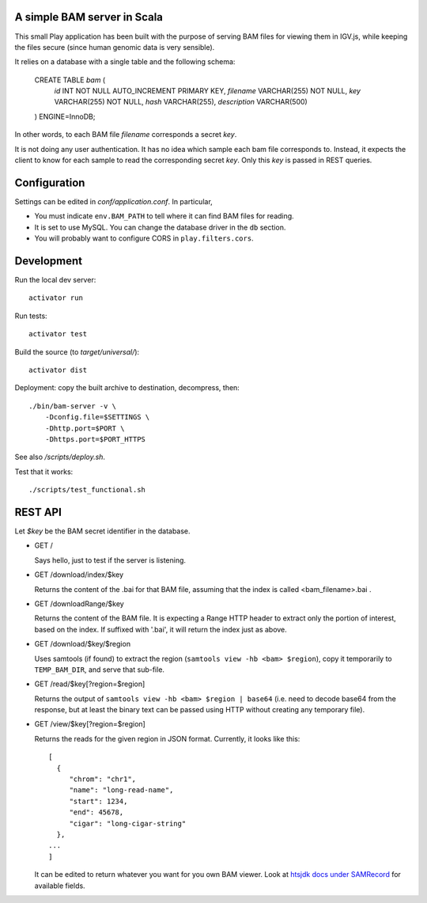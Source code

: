 
A simple BAM server in Scala
============================

This small Play application has been built with the purpose of serving BAM files
for viewing them in IGV.js, while keeping the files secure (since human
genomic data is very sensible).

It relies on a database with a single table and the following schema:

    CREATE TABLE `bam` (
        `id` INT NOT NULL AUTO_INCREMENT PRIMARY KEY,
        `filename` VARCHAR(255) NOT NULL,
        `key` VARCHAR(255) NOT NULL,
        `hash` VARCHAR(255),
        `description` VARCHAR(500)
    ) ENGINE=InnoDB;

In other words, to each BAM file `filename` corresponds a secret `key`.

It is not doing any user authentication. It has no idea which sample each bam file corresponds to.
Instead, it expects the client to know for each sample to read the corresponding secret `key`.
Only this `key` is passed in REST queries.


Configuration
=============

Settings can be edited in `conf/application.conf`. In particular,

- You must indicate ``env.BAM_PATH`` to tell where it can find BAM files for reading.
- It is set to use MySQL. You can change the database driver in the ``db`` section.
- You will probably want to configure CORS in ``play.filters.cors``.

Development
===========

Run the local dev server::

    activator run

Run tests::

    activator test

Build the source (to `target/universal/`)::

    activator dist

Deployment: copy the built archive to destination, decompress, then::

    ./bin/bam-server -v \
        -Dconfig.file=$SETTINGS \
        -Dhttp.port=$PORT \
        -Dhttps.port=$PORT_HTTPS

See also `/scripts/deploy.sh`.

Test that it works::

    ./scripts/test_functional.sh


REST API
========

Let `$key` be the BAM secret identifier in the database.

- GET /

  Says hello, just to test if the server is listening.

- GET /download/index/$key

  Returns the content of the .bai for that BAM file, assuming that the index
  is called <bam_filename>.bai .

- GET /downloadRange/$key

  Returns the content of the BAM file. It is expecting a Range HTTP header
  to extract only the portion of interest, based on the index.
  If suffixed with '.bai', it will return the index just as above.

- GET /download/$key/$region

  Uses samtools (if found) to extract the region (``samtools view -hb <bam> $region``),
  copy it temporarily to ``TEMP_BAM_DIR``, and serve that sub-file.

- GET /read/$key[?region=$region]

  Returns the output of ``samtools view -hb <bam> $region | base64``
  (i.e. need to decode base64 from the response, but at least the binary text can be
  passed using HTTP without creating any temporary file).

- GET /view/$key[?region=$region]

  Returns the reads for the given region in JSON format.
  Currently, it looks like this::

    [
      {
         "chrom": "chr1",
         "name": "long-read-name",
         "start": 1234,
         "end": 45678,
         "cigar": "long-cigar-string"
      },
    ...
    ]

  It can be edited to return whatever you want for you own BAM viewer.
  Look at `htsjdk docs under SAMRecord <https://samtools.github.io/htsjdk/javadoc/htsjdk/>`_
  for available fields.